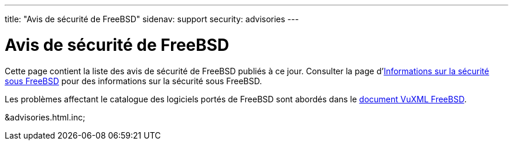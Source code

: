 ---
title: "Avis de sécurité de FreeBSD"
sidenav: support
security: advisories
---

= Avis de sécurité de FreeBSD

Cette page contient la liste des avis de sécurité de FreeBSD publiés à ce jour. Consulter la page d'link:../[Informations sur la sécurité sous FreeBSD] pour des informations sur la sécurité sous FreeBSD.

Les problèmes affectant le catalogue des logiciels portés de FreeBSD sont abordés dans le http://vuxml.FreeBSD.org/[document VuXML FreeBSD].

&advisories.html.inc;
